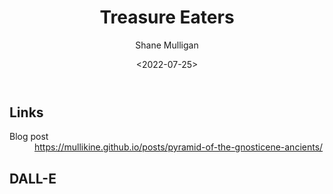 #+HUGO_BASE_DIR: /home/shane/var/smulliga/source/git/frottage/frottage-hugo
#+HUGO_SECTION: ./portfolio

#+TITLE: Treasure Eaters
#+DATE: <2022-07-25>
#+AUTHOR: Shane Mulligan
#+KEYWORDS: dalle
# #+hugo_custom_front_matter: :image "img/portfolio/corrupted-multiverse.jpg"
#+hugo_custom_front_matter: :image "https://github.com/frottage/dall-e-2-generations/raw/master/corrupted-multiverse/DALL·E 2022-07-15 12.49.54 - Treasure Eaters are large, red and quite spherical.  They cannot walk and prefer to hop about.  When they need to move larger distances they will tele.jpg"
#+hugo_custom_front_matter: :weight 10 

** Links
+ Blog post :: https://mullikine.github.io/posts/pyramid-of-the-gnosticene-ancients/

** DALL-E

[[https://github.com/frottage/dall-e-2-generations/raw/master/corrupted-multiverse/DALL·E 2022-07-15 12.49.54 - Treasure Eaters are large, red and quite spherical.  They cannot walk and prefer to hop about.  When they need to move larger distances they will tele.jpg]]
[[https://github.com/frottage/dall-e-2-generations/raw/master/corrupted-multiverse/DALL·E 2022-07-15 12.49.58 - Treasure Eaters are large, red and quite spherical.  They cannot walk and prefer to hop about.  When they need to move larger distances they will tele.jpg]]
[[https://github.com/frottage/dall-e-2-generations/raw/master/corrupted-multiverse/DALL·E 2022-07-15 12.50.03 - Treasure Eaters are large, red and quite spherical.  They cannot walk and prefer to hop about.  When they need to move larger distances they will tele.jpg]]
[[https://github.com/frottage/dall-e-2-generations/raw/master/corrupted-multiverse/DALL·E 2022-07-15 12.50.06 - Treasure Eaters are large, red and quite spherical.  They cannot walk and prefer to hop about.  When they need to move larger distances they will tele.jpg]]
[[https://github.com/frottage/dall-e-2-generations/raw/master/corrupted-multiverse/DALL·E 2022-07-15 12.50.10 - Treasure Eaters are large, red and quite spherical.  They cannot walk and prefer to hop about.  When they need to move larger distances they will tele.jpg]]
[[https://github.com/frottage/dall-e-2-generations/raw/master/corrupted-multiverse/DALL·E 2022-07-15 12.50.46 - Treasure Eaters are large, red and quite spherical.  They cannot walk and prefer to hop about.  When they need to move larger distances they will tele.jpg]]
[[https://github.com/frottage/dall-e-2-generations/raw/master/corrupted-multiverse/DALL·E 2022-07-15 12.50.53 - Treasure Eaters are large, red and quite spherical.  They cannot walk and prefer to hop about.  When they need to move larger distances they will tele.jpg]]
[[https://github.com/frottage/dall-e-2-generations/raw/master/corrupted-multiverse/DALL·E 2022-07-15 12.50.57 - Treasure Eaters are large, red and quite spherical.  They cannot walk and prefer to hop about.  When they need to move larger distances they will tele.jpg]]
[[https://github.com/frottage/dall-e-2-generations/raw/master/corrupted-multiverse/DALL·E 2022-07-15 12.51.02 - Treasure Eaters are large, red and quite spherical.  They cannot walk and prefer to hop about.  When they need to move larger distances they will tele.jpg]]
[[https://github.com/frottage/dall-e-2-generations/raw/master/corrupted-multiverse/DALL·E 2022-07-15 12.51.09 - Treasure Eaters are large, red and quite spherical.  They cannot walk and prefer to hop about.  When they need to move larger distances they will tele.jpg]]
[[https://github.com/frottage/dall-e-2-generations/raw/master/corrupted-multiverse/DALL·E 2022-07-15 12.51.35 - Treasure Eaters are large, red and quite spherical.  They cannot walk and prefer to hop about.  When they need to move larger distances they will tele.jpg]]
[[https://github.com/frottage/dall-e-2-generations/raw/master/corrupted-multiverse/DALL·E 2022-07-15 12.51.44 - Treasure Eaters are large, red and quite spherical.  They cannot walk and prefer to hop about.  When they need to move larger distances they will tele.jpg]]
